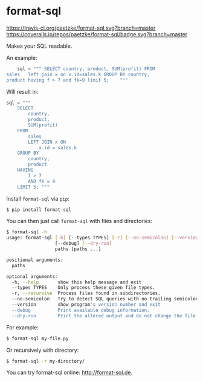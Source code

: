 * format-sql

[[https://travis-ci.org/paetzke/format-sql][https://travis-ci.org/paetzke/format-sql.svg?branch=master]]
[[https://coveralls.io/r/paetzke/format-sql?branch=master][https://coveralls.io/repos/paetzke/format-sql/badge.svg?branch=master]]
[[https://pypi.python.org/pypi/format-sql/][https://badge.fury.io/py/format-sql.svg]]


Makes your SQL readable.

[[https://paetzke.me/static/images/format-sql.gif]]

An example:

#+BEGIN_SRC python
    sql = """ SELECT country, product, SUM(profit) FROM
sales   left join x on x.id=sales.k GROUP BY country,
product having f > 7 and fk=9 limit 5;    """
#+END_SRC

Will result in:

#+BEGIN_SRC python
    sql = """
        SELECT
            country,
            product,
            SUM(profit)
        FROM
            sales
            LEFT JOIN x ON
                x.id = sales.k
        GROUP BY
            country,
            product
        HAVING
            f > 7
            AND fk = 9
        LIMIT 5; """
#+END_SRC


Install =format-sql= via =pip=:

#+BEGIN_SRC bash
$ pip install format-sql
#+END_SRC

You can then just call =format-sql= with files and directories:

#+BEGIN_SRC bash
$ format-sql -h
usage: format-sql [-h] [--types TYPES] [-r] [--no-semicolon] [--version]
                  [--debug] [--dry-run]
                  paths [paths ...]

positional arguments:
  paths

optional arguments:
  -h, --help       show this help message and exit
  --types TYPES    Only process these given file types.
  -r, --recursive  Process files found in subdirectories.
  --no-semicolon   Try to detect SQL queries with no trailing semicolon.
  --version        show program's version number and exit
  --debug          Print available debug information.
  --dry-run        Print the altered output and do not change the file.
#+END_SRC

For example:

#+BEGIN_SRC bash
$ format-sql my-file.py
#+END_SRC

Or recursively with directory:

#+BEGIN_SRC bash
$ format-sql -r my-directory/
#+END_SRC

You can try format-sql online: [[http://format-sql.de]].
